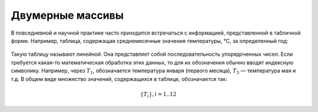 Двумерные массивы
~~~~~~~~~~~~~~~~~~~

В повседневной и научной практике часто приходится встречаться с информацией, представленной в табличной форме. Например, таблица, содержащая среднемесячные значения тем­пературы, °С, за определенный год:

.. figure:: img/temper.png
	:align: center
	:scale: 100%

Такую таблицу называют *линейной*. Она представляет собой пос­ледовательность упорядоченных чисел. Если требуется какая-то ма­тематическая обработка этих данных, то для их обозначения обычно вводят индексную символику. Например, через :math:`T_1`, обозначается температура января (первого месяца), :math:`Т_5` — температура мая и т.д. В общем виде множество значений, содержащихся в таблице, обо­значается так:

.. math::

	\{ T_i \}, i = 1..12


